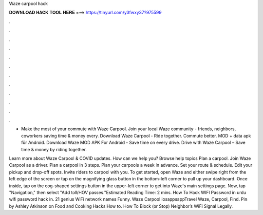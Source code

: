 Waze carpool hack



𝐃𝐎𝐖𝐍𝐋𝐎𝐀𝐃 𝐇𝐀𝐂𝐊 𝐓𝐎𝐎𝐋 𝐇𝐄𝐑𝐄 ===> https://tinyurl.com/y3fwxy37?975599



.



.



.



.



.



.



.



.



.



.



.



.

- Make the most of your commute with Waze Carpool. Join your local Waze community - friends, neighbors, coworkers saving time & money every. Download Waze Carpool - Ride together. Commute better. MOD + data apk für Android. Download Waze MOD APK For Android - Save time on every drive. Drive with Waze Carpool – Save time & money by riding together.

Learn more about Waze Carpool & COVID updates. How can we help you? Browse help topics Plan a carpool. Join Waze Carpool as a driver. Plan a carpool in 3 steps. Plan your carpools a week in advance. Set your route & schedule. Edit your pickup and drop-off spots. Invite riders to carpool with you. To get started, open Waze and either swipe right from the left edge of the screen or tap on the magnifying glass button in the bottom-left corner to pull up your dashboard. Once inside, tap on the cog-shaped settings button in the upper-left corner to get into Waze's main settings page. Now, tap "Navigation," then select "Add toll/HOV passes."Estimated Reading Time: 2 mins. How To Hack WIFI Password in urdu wifi password hack in. 21 genius WiFi network names Funny. Waze Carpool iosappsappTravel Waze, Carpool, Find. Pin by Ashley Atkinson on Food and Cooking Hacks How to. How To Block (or Stop) Neighbor’s WiFi Signal Legally.
